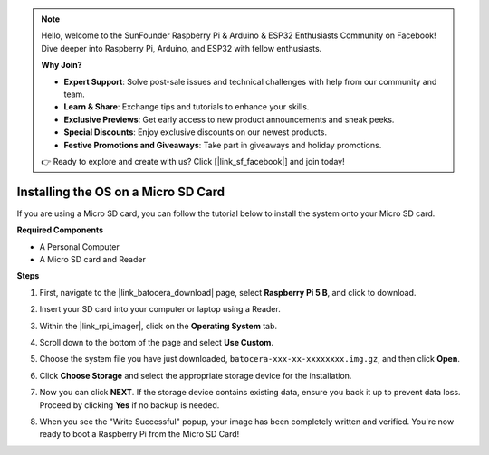 .. note::

    Hello, welcome to the SunFounder Raspberry Pi & Arduino & ESP32 Enthusiasts Community on Facebook! Dive deeper into Raspberry Pi, Arduino, and ESP32 with fellow enthusiasts.

    **Why Join?**

    - **Expert Support**: Solve post-sale issues and technical challenges with help from our community and team.
    - **Learn & Share**: Exchange tips and tutorials to enhance your skills.
    - **Exclusive Previews**: Get early access to new product announcements and sneak peeks.
    - **Special Discounts**: Enjoy exclusive discounts on our newest products.
    - **Festive Promotions and Giveaways**: Take part in giveaways and holiday promotions.

    👉 Ready to explore and create with us? Click [|link_sf_facebook|] and join today!

.. _install_to_sd_ubuntu:

Installing the OS on a Micro SD Card
=============================================

If you are using a Micro SD card, you can follow the tutorial below to install the system onto your Micro SD card.


**Required Components**

* A Personal Computer
* A Micro SD card and Reader

**Steps**

#. First, navigate to the |link_batocera_download| page, select **Raspberry Pi 5 B**, and click to download.

   .. image:: img/batocera_download.png
      :width: 90%
      

#. Insert your SD card into your computer or laptop using a Reader.

#. Within the |link_rpi_imager|, click on the **Operating System** tab.

   .. image:: img/os_choose_os.png
      :width: 90%

#. Scroll down to the bottom of the page and select **Use Custom**.

   .. image:: img/batocera_os_use_custom.png
      :width: 90%
      

#. Choose the system file you have just downloaded, ``batocera-xxx-xx-xxxxxxxx.img.gz``, and then click **Open**.

   .. image:: img/batocera_os_choose.png
      :width: 90%
      

#. Click **Choose Storage** and select the appropriate storage device for the installation.

   .. image:: img/os_choose_sd.png
      :width: 90%
      

#. Now you can click **NEXT**. If the storage device contains existing data, ensure you back it up to prevent data loss. Proceed by clicking **Yes** if no backup is needed.

   .. image:: img/os_continue.png
      :width: 90%
      

#. When you see the "Write Successful" popup, your image has been completely written and verified. You're now ready to boot a Raspberry Pi from the Micro SD Card!
